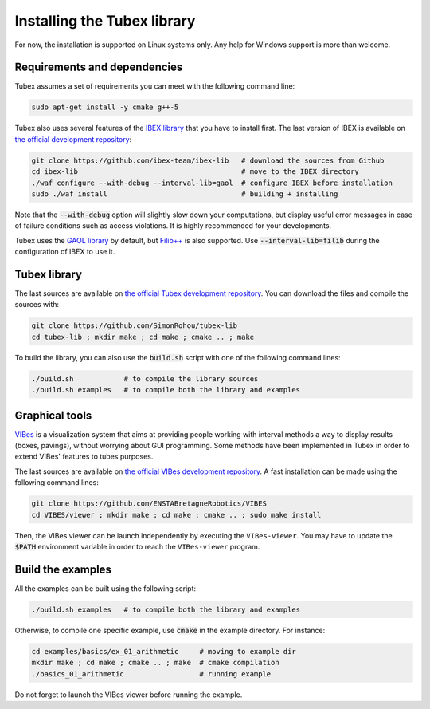 Installing the Tubex library
============================

For now, the installation is supported on Linux systems only. Any help for Windows support is more than welcome.


Requirements and dependencies
-----------------------------

Tubex assumes a set of requirements you can meet with the following command line:

.. code-block:: bash

  sudo apt-get install -y cmake g++-5

Tubex also uses several features of the `IBEX library <http://www.ibex-lib.org/doc/install.html>`_ that you have to install first. The last version of IBEX is available on `the official development repository <https://github.com/ibex-team/ibex-lib>`_:

.. code-block:: bash

  git clone https://github.com/ibex-team/ibex-lib   # download the sources from Github
  cd ibex-lib                                       # move to the IBEX directory
  ./waf configure --with-debug --interval-lib=gaol  # configure IBEX before installation
  sudo ./waf install                                # building + installing

Note that the :code:`--with-debug` option will slightly slow down your computations, but display useful error messages in case of failure conditions such as access violations. It is highly recommended for your developments.

Tubex uses the `GAOL library <http://frederic.goualard.net/#research-software>`_ by default, but `Filib++ <http://www2.math.uni-wuppertal.de/~xsc/software/filib.html>`_ is also supported. Use :code:`--interval-lib=filib` during the configuration of IBEX to use it.


Tubex library
-------------

The last sources are available on `the official Tubex development repository <https://github.com/SimonRohou/tubex-lib>`_. You can download the files and compile the sources with:

.. code-block:: bash

  git clone https://github.com/SimonRohou/tubex-lib
  cd tubex-lib ; mkdir make ; cd make ; cmake .. ; make

To build the library, you can also use the :code:`build.sh` script with one of the following command lines:

.. code-block:: bash

  ./build.sh            # to compile the library sources
  ./build.sh examples   # to compile both the library and examples


Graphical tools
---------------

`VIBes <http://enstabretagnerobotics.github.io/VIBES/>`_ is a visualization system that aims at providing people working with interval methods a way to display results (boxes, pavings), without worrying about GUI programming.
Some methods have been implemented in Tubex in order to extend VIBes' features to tubes purposes.

The last sources are available on `the official VIBes development repository <https://github.com/ENSTABretagneRobotics/VIBES>`_. A fast installation can be made using the following command lines:

.. code-block:: bash

  git clone https://github.com/ENSTABretagneRobotics/VIBES
  cd VIBES/viewer ; mkdir make ; cd make ; cmake .. ; sudo make install

.. \todo: test sudo make install and executable access

Then, the VIBes viewer can be launch independently by executing the ``VIBes-viewer``.
You may have to update the :code:`$PATH` environment variable in order to reach the ``VIBes-viewer`` program.


Build the examples
------------------

All the examples can be built using the following script:

.. code-block:: bash

  ./build.sh examples   # to compile both the library and examples

Otherwise, to compile one specific example, use :code:`cmake` in the example directory.
For instance:

.. code-block:: bash
  
  cd examples/basics/ex_01_arithmetic     # moving to example dir
  mkdir make ; cd make ; cmake .. ; make  # cmake compilation
  ./basics_01_arithmetic                  # running example

Do not forget to launch the VIBes viewer before running the example.